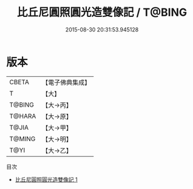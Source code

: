 #+TITLE: 比丘尼圓照圓光造雙像記 / T@BING

#+DATE: 2015-08-30 20:31:53.945128
* 版本
 |     CBETA|【電子佛典集成】|
 |         T|【大】     |
 |    T@BING|【大→丙】   |
 |    T@HARA|【大→原】   |
 |     T@JIA|【大→甲】   |
 |    T@MING|【大→明】   |
 |      T@YI|【大→乙】   |
目次
 - [[file:KR6j0409_001.txt][比丘尼圓照圓光造雙像記 1]]

